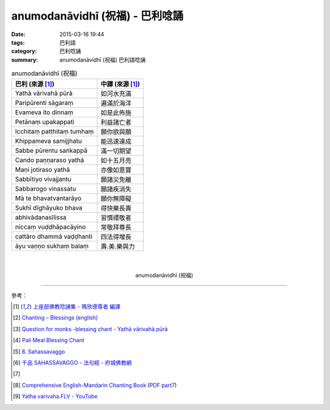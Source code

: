 anumodanāvidhī (祝福) - 巴利唸誦
################################

:date: 2015-03-16 19:44
:tags: 巴利語
:category: 巴利唸誦
:summary: anumodanāvidhī (祝福) 巴利語唸誦


.. list-table:: anumodanāvidhī (祝福)
   :header-rows: 1
   :class: table-syntax-diff

   * - 巴利 (來源 [1]_)

     - 中譯 (來源 [1]_)

   * - Yathā vārivahā pūrā

     - 如河水充滿

   * - Paripūrenti sāgaraṃ

     - 遍滿於海洋

   * - Evameva ito dinnaṃ

     - 如是此佈施

   * - Petānaṃ upakappati

     - 利益諸亡者

   * - Icchitaṃ patthitaṃ tumhaṃ

     - 願你欲與願

   * - Khippameva samijjhatu

     - 能迅速達成

   * - Sabbe pūrentu saṅkappā

     - 滿一切期望

   * - Cando paṇṇaraso yathā

     - 如十五月亮

   * - Maṇi jotiraso yathā

     - 亦像如意寶

   * - Sabbītiyo vivajjantu

     - 願諸災免離

   * - Sabbarogo vinassatu

     - 願諸疾消失

   * - Mā te bhavatvantarāyo

     - 願你無障礙

   * - Sukhī dīghāyuko bhava

     - 得快樂長壽

   * - abhivādanasīlissa

     - 習慣禮敬者

   * - niccaṃ vuḍḍhāpacāyino

     - 常敬拜尊長

   * - cattāro dhammā vaḍḍhanti

     - 四法得增長

   * - āyu vaṇṇo sukhaṃ balaṃ

     - 壽.美.樂與力

|
|

.. container:: align-center video-container

  .. raw:: html

    <iframe width="560" height="315" src="https://www.youtube.com/embed/RNpxJOdFvdA" frameborder="0" allowfullscreen></iframe>

.. container:: align-center video-container-description

  anumodanāvidhī (祝福)

----

參考：

.. [1] `上座部佛教唸誦集 - 瑪欣德尊者 編譯 <http://www.dhammatalks.net/Chinese/Bhikkhu_Mahinda-Puja.pdf>`_

.. [2] `Chanting – Blessings (english) <http://www.buddhisminfo.se/pdf/tobias/Recitation_-_Blessings_%28english%29.pdf>`_

.. [3] `Question for monks -blessing chant - Yathā vārivahā pūrā <http://www.dhammawheel.com/viewtopic.php?t=1098>`_

.. [4] `Pali Meal Blessing Chant <http://birken.ca/files/Pali%20Meal%20Blessing%20Cards.pdf>`_

.. [5] `8. Sahassavaggo <http://tipitaka.org/romn/cscd/s0502m.mul7.xml>`_

.. [6] `千品    SAHASSAVAGGO - 法句經 - 府城佛教網 <http://nanda.online-dhamma.net/Tipitaka/Sutta/Khuddaka/Dhammapada/ven-l-z-all.htm#08>`_

.. [7]
.. container:: align-center video-container

  .. raw:: html

    <div id="fb-root"></div><script>(function(d, s, id) {  var js, fjs = d.getElementsByTagName(s)[0];  if (d.getElementById(id)) return;  js = d.createElement(s); js.id = id;  js.src = "//connect.facebook.net/en_US/all.js#xfbml=1";  fjs.parentNode.insertBefore(js, fjs);}(document, 'script', 'facebook-jssdk'));</script><div class="fb-post" data-href="https://www.facebook.com/tbcm.org.my/posts/789601584451833:0" data-width="466"><div class="fb-xfbml-parse-ignore"><a href="https://www.facebook.com/tbcm.org.my/posts/789601584451833:0">Post</a> by <a href="https://www.facebook.com/tbcm.org.my">Theravada Buddhist Council of Malaysia</a>.</div></div>

.. [8] `Comprehensive English-Mandarin Chanting Book <http://methika.com/comprehensive-english-mandarin-chanting-book/>`_
       (`PDF part7 <http://methika.com/wp-content/uploads/2010/01/Book7.PDF>`__)

.. [9] `Yatha varivaha.FLV - YouTube <https://youtu.be/LBXYosMnp1s>`_
